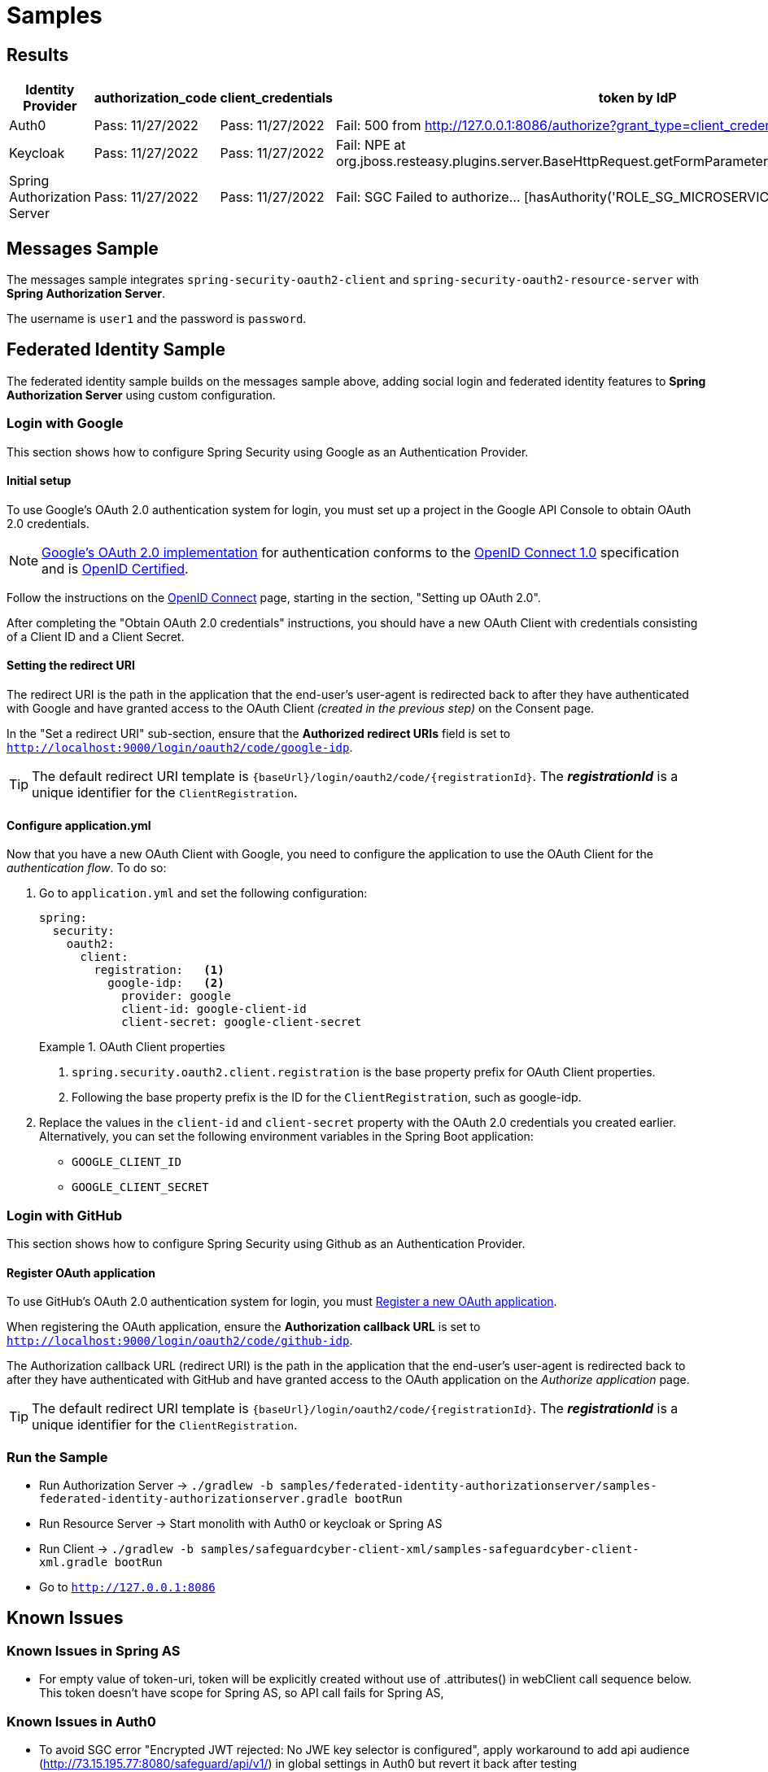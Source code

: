 = Samples

[[results]]
== Results
[width="750%"]
|=======
|Identity Provider |authorization_code |client_credentials|token by IdP|token via sgc

|Auth0 |Pass: 11/27/2022 |Pass: 11/27/2022|Fail: 500 from http://127.0.0.1:8086/authorize?grant_type=client_credentials|Pass: 11/27/2022
|Keycloak |Pass: 11/27/2022 |Pass: 11/27/2022|Fail: NPE at org.jboss.resteasy.plugins.server.BaseHttpRequest.getFormParameters(BaseHttpRequest.java:53)|Pass: 11/27/2022
|Spring Authorization Server |Pass: 11/27/2022 |Pass: 11/27/2022|Fail: SGC Failed to authorize... [hasAuthority('ROLE_SG_MICROSERVICE')]|Fail: SGC Failed to authorize... [hasAuthority('ROLE_SG_MICROSERVICE')]
|=======
[[safeguard-sample]]
== Messages Sample

The messages sample integrates `spring-security-oauth2-client` and `spring-security-oauth2-resource-server` with *Spring Authorization Server*.

The username is `user1` and the password is `password`.

[[federated-identity-sample]]
== Federated Identity Sample

The federated identity sample builds on the messages sample above, adding social login and federated identity features to *Spring Authorization Server* using custom configuration.

[[google-login]]
=== Login with Google

This section shows how to configure Spring Security using Google as an Authentication Provider.

[[google-initial-setup]]
==== Initial setup

To use Google's OAuth 2.0 authentication system for login, you must set up a project in the Google API Console to obtain OAuth 2.0 credentials.

NOTE: https://developers.google.com/identity/protocols/OpenIDConnect[Google's OAuth 2.0 implementation] for authentication conforms to the
https://openid.net/connect/[OpenID Connect 1.0] specification and is https://openid.net/certification/[OpenID Certified].

Follow the instructions on the https://developers.google.com/identity/protocols/OpenIDConnect[OpenID Connect] page, starting in the section, "Setting up OAuth 2.0".

After completing the "Obtain OAuth 2.0 credentials" instructions, you should have a new OAuth Client with credentials consisting of a Client ID and a Client Secret.

[[google-redirect-uri]]
==== Setting the redirect URI

The redirect URI is the path in the application that the end-user's user-agent is redirected back to after they have authenticated with Google
and have granted access to the OAuth Client _(created in the previous step)_ on the Consent page.

In the "Set a redirect URI" sub-section, ensure that the *Authorized redirect URIs* field is set to `http://localhost:9000/login/oauth2/code/google-idp`.

TIP: The default redirect URI template is `{baseUrl}/login/oauth2/code/{registrationId}`.
The *_registrationId_* is a unique identifier for the `ClientRegistration`.

[[google-application-config]]
==== Configure application.yml

Now that you have a new OAuth Client with Google, you need to configure the application to use the OAuth Client for the _authentication flow_. To do so:

. Go to `application.yml` and set the following configuration:
+
[source,yaml]
----
spring:
  security:
    oauth2:
      client:
        registration:	<1>
          google-idp:	<2>
            provider: google
            client-id: google-client-id
            client-secret: google-client-secret
----
+
.OAuth Client properties
====
<1> `spring.security.oauth2.client.registration` is the base property prefix for OAuth Client properties.
<2> Following the base property prefix is the ID for the `ClientRegistration`, such as google-idp.
====

. Replace the values in the `client-id` and `client-secret` property with the OAuth 2.0 credentials you created earlier.
Alternatively, you can set the following environment variables in the Spring Boot application:
    * `GOOGLE_CLIENT_ID`
    * `GOOGLE_CLIENT_SECRET`

[[github-login]]
=== Login with GitHub

This section shows how to configure Spring Security using Github as an Authentication Provider.

[[github-register-application]]
==== Register OAuth application

To use GitHub's OAuth 2.0 authentication system for login, you must https://github.com/settings/applications/new[Register a new OAuth application].

When registering the OAuth application, ensure the *Authorization callback URL* is set to `http://localhost:9000/login/oauth2/code/github-idp`.

The Authorization callback URL (redirect URI) is the path in the application that the end-user's user-agent is redirected back to after they have authenticated with GitHub
and have granted access to the OAuth application on the _Authorize application_ page.

TIP: The default redirect URI template is `{baseUrl}/login/oauth2/code/{registrationId}`.
The *_registrationId_* is a unique identifier for the `ClientRegistration`.

[[run-federated-identity-sample]]
=== Run the Sample

* Run Authorization Server -> `./gradlew -b samples/federated-identity-authorizationserver/samples-federated-identity-authorizationserver.gradle bootRun`
* Run Resource Server -> Start monolith with Auth0 or keycloak or Spring AS
* Run Client -> `./gradlew -b samples/safeguardcyber-client-xml/samples-safeguardcyber-client-xml.gradle bootRun`
* Go to `http://127.0.0.1:8086`

[[known-issues]]
== Known Issues
=== Known Issues in Spring AS
** For empty value of token-uri, token will be explicitly created without use of .attributes() in webClient call sequence below.
This token doesn't have scope for Spring AS, so API call fails for Spring AS,

=== Known Issues in Auth0
** To avoid SGC error "Encrypted JWT rejected: No JWE key selector is configured", apply workaround to add api audience (http://73.15.195.77:8080/safeguard/api/v1/) in global settings in Auth0 but revert it back after testing

== Known issues in Keycloak
** With empty token-url, keycloak gives error below for client_credentials:
WARN  [org.keycloak.events] (executor-thread-21) type=CLIENT_LOGIN_ERROR, realmId=985f6ac3-6d5a-48fc-869f-4360cc21b54b, clientId=messaging-client, userId=null, ipAddress=10.0.1.1, error=invalid_client, grant_type=client_credentials, client_auth_method=client-secret
** With token-url pointing to keycloak, keycloak gives error below for client_credentials:
ERROR [org.keycloak.services.error.KeycloakErrorHandler] (executor-thread-21) Uncaught server error: java.lang.NullPointerException
at org.jboss.resteasy.plugins.server.BaseHttpRequest.getFormParameters(BaseHttpRequest.java:53)

=== Make sure to copy spring-security-[IdP].xml to spring-security.xml to avoid error below in SGC
DEBUG org.springframework.security.oauth2.server.resource.authentication.JwtAuthenticationProvider: getJwt - Failed to authenticate since the JWT was invalid
ERROR com.openq.qfchat.server.restapi.version1.exception.CustomAuthenticationEntryPoint: commence - Handling error: InvalidBearerTokenException, An error occurred while attempting to decode the Jwt: Signed JWT rejected: Another algorithm expected, or no matching key(s) found
org.springframework.security.oauth2.server.resource.InvalidBearerTokenException: An error occurred while attempting to decode the Jwt: Signed JWT rejected: Another algorithm expected, or no matching key(s) found
